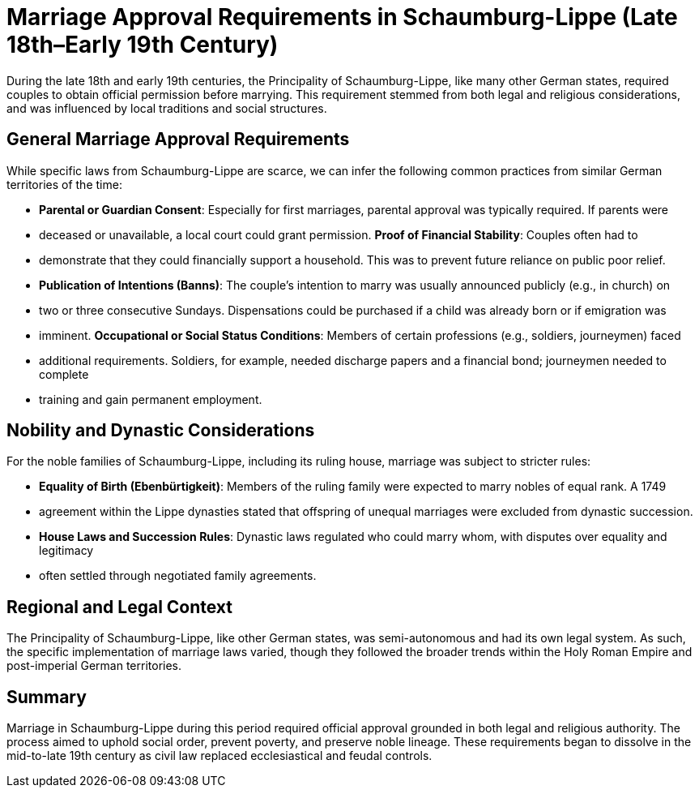 = Marriage Approval Requirements in Schaumburg-Lippe (Late 18th–Early 19th Century)

During the late 18th and early 19th centuries, the Principality of Schaumburg-Lippe, like many other German states, required
couples to obtain official permission before marrying. This requirement stemmed from both legal and religious considerations,
and was influenced by local traditions and social structures.

== General Marriage Approval Requirements

While specific laws from Schaumburg-Lippe are scarce, we can infer the following common practices from similar German territories of the time:

* *Parental or Guardian Consent*: Especially for first marriages, parental approval was typically required. If parents were
* deceased or unavailable, a local court could grant permission.  *Proof of Financial Stability*: Couples often had to
* demonstrate that they could financially support a household. This was to prevent future reliance on public poor relief.
* *Publication of Intentions (Banns)*: The couple’s intention to marry was usually announced publicly (e.g., in church) on
* two or three consecutive Sundays. Dispensations could be purchased if a child was already born or if emigration was
* imminent.  *Occupational or Social Status Conditions*: Members of certain professions (e.g., soldiers, journeymen) faced
* additional requirements. Soldiers, for example, needed discharge papers and a financial bond; journeymen needed to complete
* training and gain permanent employment.

== Nobility and Dynastic Considerations

For the noble families of Schaumburg-Lippe, including its ruling house, marriage was subject to stricter rules:

* *Equality of Birth (Ebenbürtigkeit)*: Members of the ruling family were expected to marry nobles of equal rank. A 1749
* agreement within the Lippe dynasties stated that offspring of unequal marriages were excluded from dynastic succession.
* *House Laws and Succession Rules*: Dynastic laws regulated who could marry whom, with disputes over equality and legitimacy
* often settled through negotiated family agreements.

== Regional and Legal Context

The Principality of Schaumburg-Lippe, like other German states, was semi-autonomous and had its own legal system. As such,
the specific implementation of marriage laws varied, though they followed the broader trends within the Holy Roman Empire and
post-imperial German territories.

== Summary

Marriage in Schaumburg-Lippe during this period required official approval grounded in both legal and religious authority.
The process aimed to uphold social order, prevent poverty, and preserve noble lineage. These requirements began to dissolve
in the mid-to-late 19th century as civil law replaced ecclesiastical and feudal controls.


